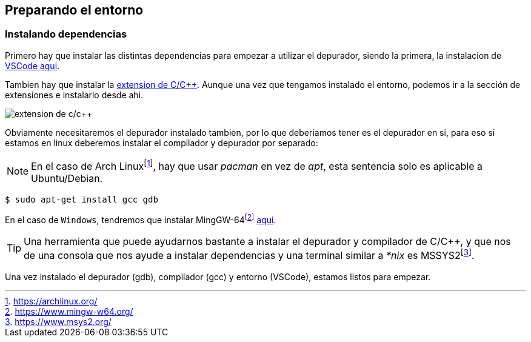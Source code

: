 == Preparando el entorno

:mssys2: footnote:[https://www.msys2.org/]
:mingw-64: footnote:[https://www.mingw-w64.org/]
:arch: footnote:[https://archlinux.org/]

=== Instalando dependencias

Primero hay que instalar las distintas dependencias para empezar a utilizar el depurador, siendo la primera, la instalacion de  https://code.visualstudio.com/download[VSCode aqui].

Tambien hay que instalar la https://marketplace.visualstudio.com/items?itemName=ms-vscode.cpptools[extension de C/C++]. Aunque una vez que tengamos instalado el entorno, podemos ir a la sección de extensiones e instalarlo desde ahi.

image::images/c_c++_extension.png[extension de c/c++]

Obviamente necesitaremos el depurador instalado tambien, por lo que deberiamos tener es el depurador en si, para eso si estamos en linux deberemos instalar el compilador y depurador por separado:

NOTE: En el caso de Arch Linux{arch}, hay que usar _pacman_ en vez de _apt_, esta sentencia solo es aplicable a Ubuntu/Debian. 

```bash
$ sudo apt-get install gcc gdb
```

En el caso de `Windows`, tendremos que instalar MingGW-64{mingw-64} https://www.mingw-w64.org/downloads/[aqui].

TIP: Una herramienta que puede ayudarnos bastante a instalar el depurador y compilador de C/C++, y que nos de una consola que nos ayude a instalar dependencias y una terminal similar a _*nix_ es MSSYS2{mssys2}.

Una vez instalado el depurador (gdb), compilador (gcc) y entorno (VSCode), estamos listos para empezar.